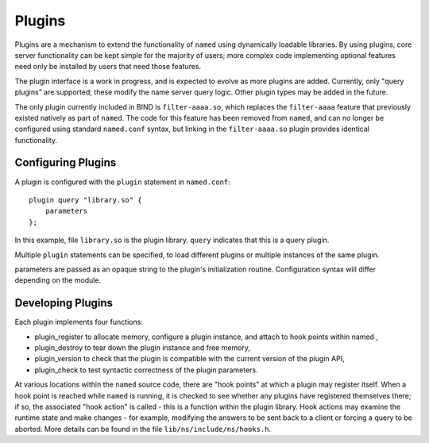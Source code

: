 .. 
   Copyright (C) Internet Systems Consortium, Inc. ("ISC")
   
   This Source Code Form is subject to the terms of the Mozilla Public
   License, v. 2.0. If a copy of the MPL was not distributed with this
   file, You can obtain one at http://mozilla.org/MPL/2.0/.
   
   See the COPYRIGHT file distributed with this work for additional
   information regarding copyright ownership.

.. _module-info:

Plugins
=======

Plugins are a mechanism to extend the functionality of ``named`` using
dynamically loadable libraries. By using plugins, core server
functionality can be kept simple for the majority of users; more complex
code implementing optional features need only be installed by users that
need those features.

The plugin interface is a work in progress, and is expected to evolve as
more plugins are added. Currently, only "query plugins" are supported;
these modify the name server query logic. Other plugin types may be
added in the future.

The only plugin currently included in BIND is ``filter-aaaa.so``, which
replaces the ``filter-aaaa`` feature that previously existed natively as
part of ``named``. The code for this feature has been removed from
``named``, and can no longer be configured using standard ``named.conf``
syntax, but linking in the ``filter-aaaa.so`` plugin provides identical
functionality.

Configuring Plugins
-------------------

A plugin is configured with the ``plugin`` statement in ``named.conf``:

::

       plugin query "library.so" {
           parameters
       };
       

In this example, file ``library.so`` is the plugin library. ``query``
indicates that this is a query plugin.

Multiple ``plugin`` statements can be specified, to load different
plugins or multiple instances of the same plugin.

parameters are passed as an opaque string to the plugin's initialization
routine. Configuration syntax will differ depending on the module.

Developing Plugins
------------------

Each plugin implements four functions:

-  plugin_register
   to allocate memory, configure a plugin instance, and attach to hook
   points within
   named
   ,
-  plugin_destroy
   to tear down the plugin instance and free memory,
-  plugin_version
   to check that the plugin is compatible with the current version of
   the plugin API,
-  plugin_check
   to test syntactic correctness of the plugin parameters.

At various locations within the ``named`` source code, there are "hook
points" at which a plugin may register itself. When a hook point is
reached while ``named`` is running, it is checked to see whether any
plugins have registered themselves there; if so, the associated "hook
action" is called - this is a function within the plugin library. Hook
actions may examine the runtime state and make changes - for example,
modifying the answers to be sent back to a client or forcing a query to
be aborted. More details can be found in the file
``lib/ns/include/ns/hooks.h``.
